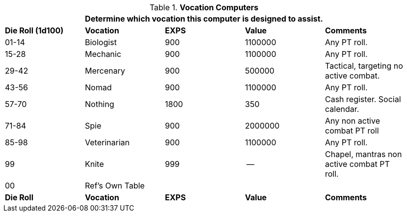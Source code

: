 // Table 48.9 Class Computer Type
.*Vocation Computers*
[width="95%",cols="^,<,^,^,<",frame="all", stripes="even"]
|===
5+<|Determine which vocation this computer is designed to assist. 

s|Die Roll (1d100)
s|Vocation
s|EXPS
s|Value
s|Comments

|01-14
|Biologist
|900
|1100000
|Any PT roll.

|15-28
|Mechanic
|900
|1100000
|Any PT roll.

|29-42
|Mercenary
|900
|500000
|Tactical, targeting no active combat.

|43-56
|Nomad
|900
|1100000
|Any PT roll. 

|57-70
|Nothing
|1800
|350
|Cash register. Social calendar. 

|71-84
|Spie
|900
|2000000
|Any non active combat PT roll

|85-98
|Veterinarian
|900
|1100000
|Any PT roll. 

|99
|Knite
|999
|--
|Chapel, mantras non active combat PT roll. 

|00
|Ref's Own Table
|
|
|

s|Die Roll
s|Vocation
s|EXPS
s|Value
s|Comments
|===
